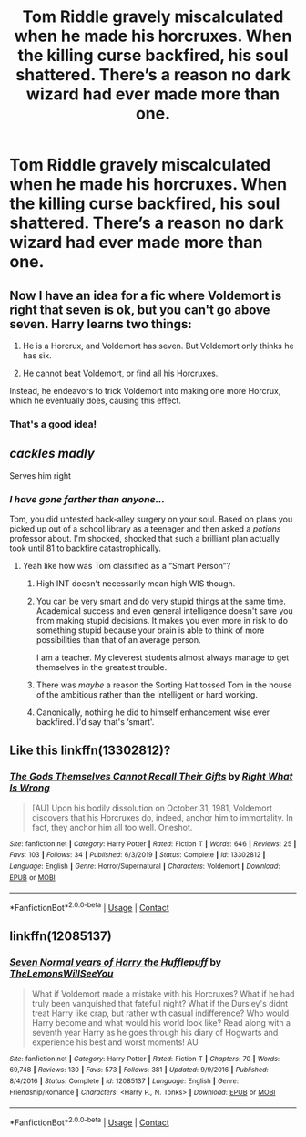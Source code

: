 #+TITLE: Tom Riddle gravely miscalculated when he made his horcruxes. When the killing curse backfired, his soul shattered. There’s a reason no dark wizard had ever made more than one.

* Tom Riddle gravely miscalculated when he made his horcruxes. When the killing curse backfired, his soul shattered. There’s a reason no dark wizard had ever made more than one.
:PROPERTIES:
:Author: Vercalos
:Score: 64
:DateUnix: 1608199923.0
:DateShort: 2020-Dec-17
:FlairText: Prompt
:END:

** Now I have an idea for a fic where Voldemort is right that seven is ok, but you can't go above seven. Harry learns two things:

1) He is a Horcrux, and Voldemort has seven. But Voldemort only thinks he has six.

2) He cannot beat Voldemort, or find all his Horcruxes.

Instead, he endeavors to trick Voldemort into making one more Horcrux, which he eventually does, causing this effect.
:PROPERTIES:
:Author: I_main_pyro
:Score: 19
:DateUnix: 1608228612.0
:DateShort: 2020-Dec-17
:END:

*** That's a good idea!
:PROPERTIES:
:Author: tjovanity
:Score: 3
:DateUnix: 1608247700.0
:DateShort: 2020-Dec-18
:END:


** /cackles madly/

Serves him right
:PROPERTIES:
:Author: HELLOOOOOOooooot
:Score: 35
:DateUnix: 1608203366.0
:DateShort: 2020-Dec-17
:END:

*** /I have gone farther than anyone.../

Tom, you did untested back-alley surgery on your soul. Based on plans you picked up out of a school library as a teenager and then asked a /potions/ professor about. I'm shocked, shocked that such a brilliant plan actually took until 81 to backfire catastrophically.
:PROPERTIES:
:Author: fivegnomes
:Score: 64
:DateUnix: 1608209611.0
:DateShort: 2020-Dec-17
:END:

**** Yeah like how was Tom classified as a “Smart Person”?
:PROPERTIES:
:Author: HELLOOOOOOooooot
:Score: 17
:DateUnix: 1608209699.0
:DateShort: 2020-Dec-17
:END:

***** High INT doesn't necessarily mean high WIS though.
:PROPERTIES:
:Author: theAmazingEmperor
:Score: 21
:DateUnix: 1608217066.0
:DateShort: 2020-Dec-17
:END:


***** You can be very smart and do very stupid things at the same time. Academical success and even general intelligence doesn't save you from making stupid decisions. It makes you even more in risk to do something stupid because your brain is able to think of more possibilities than that of an average person.

I am a teacher. My cleverest students almost always manage to get themselves in the greatest trouble.
:PROPERTIES:
:Author: Serena_Sers
:Score: 17
:DateUnix: 1608235230.0
:DateShort: 2020-Dec-17
:END:


***** There was /maybe/ a reason the Sorting Hat tossed Tom in the house of the ambitious rather than the intelligent or hard working.
:PROPERTIES:
:Author: fivegnomes
:Score: 33
:DateUnix: 1608210016.0
:DateShort: 2020-Dec-17
:END:


***** Canonically, nothing he did to himself enhancement wise ever backfired. I'd say that's ‘smart'.
:PROPERTIES:
:Author: glencoe2000
:Score: 2
:DateUnix: 1608358539.0
:DateShort: 2020-Dec-19
:END:


** Like this linkffn(13302812)?
:PROPERTIES:
:Author: davidwelch158
:Score: 18
:DateUnix: 1608205693.0
:DateShort: 2020-Dec-17
:END:

*** [[https://www.fanfiction.net/s/13302812/1/][*/The Gods Themselves Cannot Recall Their Gifts/*]] by [[https://www.fanfiction.net/u/8548502/Right-What-Is-Wrong][/Right What Is Wrong/]]

#+begin_quote
  [AU] Upon his bodily dissolution on October 31, 1981, Voldemort discovers that his Horcruxes do, indeed, anchor him to immortality. In fact, they anchor him all too well. Oneshot.
#+end_quote

^{/Site/:} ^{fanfiction.net} ^{*|*} ^{/Category/:} ^{Harry} ^{Potter} ^{*|*} ^{/Rated/:} ^{Fiction} ^{T} ^{*|*} ^{/Words/:} ^{646} ^{*|*} ^{/Reviews/:} ^{25} ^{*|*} ^{/Favs/:} ^{103} ^{*|*} ^{/Follows/:} ^{34} ^{*|*} ^{/Published/:} ^{6/3/2019} ^{*|*} ^{/Status/:} ^{Complete} ^{*|*} ^{/id/:} ^{13302812} ^{*|*} ^{/Language/:} ^{English} ^{*|*} ^{/Genre/:} ^{Horror/Supernatural} ^{*|*} ^{/Characters/:} ^{Voldemort} ^{*|*} ^{/Download/:} ^{[[http://www.ff2ebook.com/old/ffn-bot/index.php?id=13302812&source=ff&filetype=epub][EPUB]]} ^{or} ^{[[http://www.ff2ebook.com/old/ffn-bot/index.php?id=13302812&source=ff&filetype=mobi][MOBI]]}

--------------

*FanfictionBot*^{2.0.0-beta} | [[https://github.com/FanfictionBot/reddit-ffn-bot/wiki/Usage][Usage]] | [[https://www.reddit.com/message/compose?to=tusing][Contact]]
:PROPERTIES:
:Author: FanfictionBot
:Score: 9
:DateUnix: 1608205712.0
:DateShort: 2020-Dec-17
:END:


** linkffn(12085137)
:PROPERTIES:
:Author: WhyMe0126
:Score: 2
:DateUnix: 1608226599.0
:DateShort: 2020-Dec-17
:END:

*** [[https://www.fanfiction.net/s/12085137/1/][*/Seven Normal years of Harry the Hufflepuff/*]] by [[https://www.fanfiction.net/u/5676693/TheLemonsWillSeeYou][/TheLemonsWillSeeYou/]]

#+begin_quote
  What if Voldemort made a mistake with his Horcruxes? What if he had truly been vanquished that fatefull night? What if the Dursley's didnt treat Harry like crap, but rather with casual indifference? Who would Harry become and what would his world look like? Read along with a seventh year Harry as he goes through his diary of Hogwarts and experience his best and worst moments! AU
#+end_quote

^{/Site/:} ^{fanfiction.net} ^{*|*} ^{/Category/:} ^{Harry} ^{Potter} ^{*|*} ^{/Rated/:} ^{Fiction} ^{T} ^{*|*} ^{/Chapters/:} ^{70} ^{*|*} ^{/Words/:} ^{69,748} ^{*|*} ^{/Reviews/:} ^{130} ^{*|*} ^{/Favs/:} ^{573} ^{*|*} ^{/Follows/:} ^{381} ^{*|*} ^{/Updated/:} ^{9/9/2016} ^{*|*} ^{/Published/:} ^{8/4/2016} ^{*|*} ^{/Status/:} ^{Complete} ^{*|*} ^{/id/:} ^{12085137} ^{*|*} ^{/Language/:} ^{English} ^{*|*} ^{/Genre/:} ^{Friendship/Romance} ^{*|*} ^{/Characters/:} ^{<Harry} ^{P.,} ^{N.} ^{Tonks>} ^{*|*} ^{/Download/:} ^{[[http://www.ff2ebook.com/old/ffn-bot/index.php?id=12085137&source=ff&filetype=epub][EPUB]]} ^{or} ^{[[http://www.ff2ebook.com/old/ffn-bot/index.php?id=12085137&source=ff&filetype=mobi][MOBI]]}

--------------

*FanfictionBot*^{2.0.0-beta} | [[https://github.com/FanfictionBot/reddit-ffn-bot/wiki/Usage][Usage]] | [[https://www.reddit.com/message/compose?to=tusing][Contact]]
:PROPERTIES:
:Author: FanfictionBot
:Score: 5
:DateUnix: 1608226617.0
:DateShort: 2020-Dec-17
:END:

